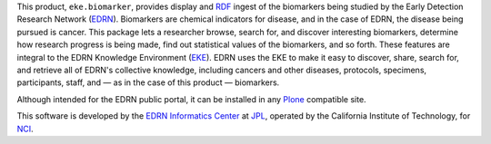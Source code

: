 This product, ``eke.biomarker``, provides display and RDF_ ingest of the
biomarkers being studied by the Early Detection Research Network (EDRN_).
Biomarkers are chemical indicators for disease, and in the case of EDRN, the
disease being pursued is cancer.  This package lets a researcher browse,
search for, and discover interesting biomarkers, determine how research
progress is being made, find out statistical values of the biomarkers, and so
forth.  These features are integral to the EDRN Knowledge Environment (EKE_).
EDRN uses the EKE to make it easy to discover, share, search for, and retrieve
all of EDRN's collective knowledge, including cancers and other diseases,
protocols, specimens, participants, staff, and |---| as in the case of this
product |---| biomarkers.

Although intended for the EDRN public portal, it can be installed in any
Plone_ compatible site.

This software is developed by the `EDRN Informatics Center`_  at JPL_,
operated by the California Institute of Technology, for NCI_.

.. References:
.. _EDRN Informatics Center: http://cancer.jpl.nasa.gov/
.. _EDRN: http://edrn.nci.nih.gov/
.. _EKE: http://cancer.jpl.nasa.gov/documents/applications/knowledge-environment
.. _JPL: http://www.jpl.nasa.gov/
.. _NCI: http://cancer.gov/
.. _Plone: http://plone.org/
.. _RDF: http://w3.org/RDF/
.. |---| unicode:: U+2014 .. EM DASH
